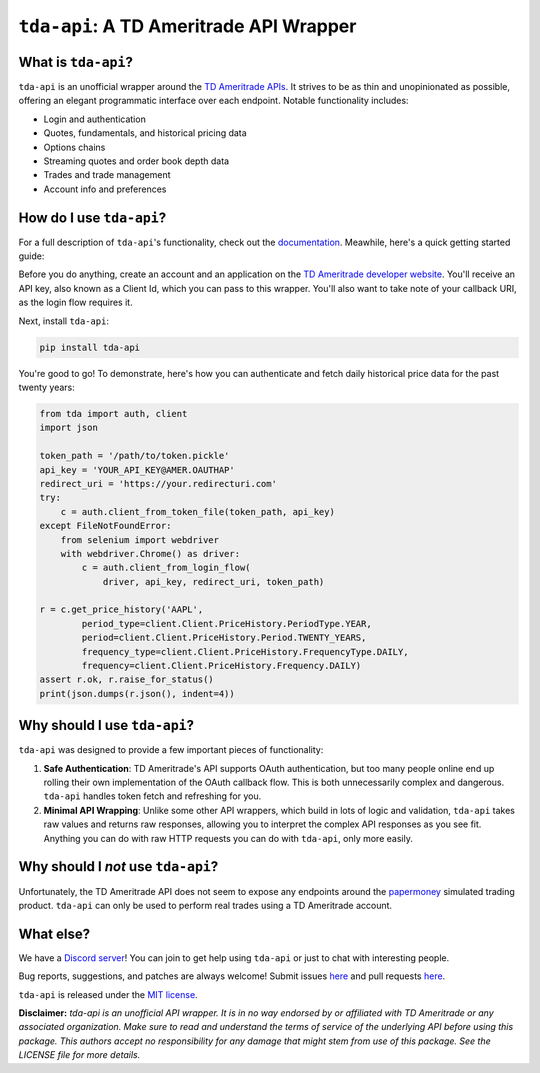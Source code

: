 ``tda-api``: A TD Ameritrade API Wrapper
========================================

.. image:: https://img.shields.io/discord/720378361880248621.svg?label=&logo=discord&logoColor=ffffff&color=7389D8&labelColor=6A7EC2
  :target: https://discord.gg/nfrd9gh

.. image:: https://readthedocs.org/projects/tda-api/badge/?version=latest
  :target: https://tda-api.readthedocs.io/en/latest/?badge=latest

.. image:: https://circleci.com/gh/alexgolec/tda-api.svg?style=shield
  :target: https://circleci.com/gh/alexgolec/tda-api

.. image:: https://badge.fury.io/py/tda-api.svg
  :target: https://badge.fury.io/py/tda-api

.. image:: http://codecov.io/github/alexgolec/tda-api/coverage.svg?branch=master
  :target: http://codecov.io/github/alexgolec/tda-api?branch=master

What is ``tda-api``?
--------------------

``tda-api`` is an unofficial wrapper around the `TD Ameritrade APIs
<https://developer.tdameritrade.com/apis>`__. It strives to be as thin and
unopinionated as possible, offering an elegant programmatic interface over each
endpoint. Notable functionality includes:

* Login and authentication
* Quotes, fundamentals, and historical pricing data
* Options chains
* Streaming quotes and order book depth data
* Trades and trade management
* Account info and preferences

How do I use ``tda-api``?
-------------------------

For a full description of ``tda-api``'s functionality, check out the 
`documentation <https://tda-api.readthedocs.io/en/latest/>`__. Meawhile, here's 
a quick getting started guide:

Before you do anything, create an account and an application on the
`TD Ameritrade developer website <https://developer.tdameritrade.com/>`__.
You'll receive an API key, also known as a Client Id, which you can pass to this 
wrapper. You'll also want to take note of your callback URI, as the login flow 
requires it.

Next, install ``tda-api``:

.. code-block:: python

  pip install tda-api

You're good to go! To demonstrate, here's how you can authenticate and fetch
daily historical price data for the past twenty years:

.. code-block:: python

  from tda import auth, client
  import json

  token_path = '/path/to/token.pickle'
  api_key = 'YOUR_API_KEY@AMER.OAUTHAP'
  redirect_uri = 'https://your.redirecturi.com'
  try:
      c = auth.client_from_token_file(token_path, api_key)
  except FileNotFoundError:
      from selenium import webdriver
      with webdriver.Chrome() as driver:
          c = auth.client_from_login_flow(
              driver, api_key, redirect_uri, token_path)

  r = c.get_price_history('AAPL',
          period_type=client.Client.PriceHistory.PeriodType.YEAR,
          period=client.Client.PriceHistory.Period.TWENTY_YEARS,
          frequency_type=client.Client.PriceHistory.FrequencyType.DAILY,
          frequency=client.Client.PriceHistory.Frequency.DAILY)
  assert r.ok, r.raise_for_status()
  print(json.dumps(r.json(), indent=4))

Why should I use ``tda-api``?
-----------------------------

``tda-api`` was designed to provide a few important pieces of functionality:

1. **Safe Authentication**: TD Ameritrade's API supports OAuth authentication, 
   but too many people online end up rolling their own implementation of the 
   OAuth callback flow. This is both unnecessarily complex and dangerous. 
   ``tda-api`` handles token fetch and refreshing for you.

2. **Minimal API Wrapping**: Unlike some other API wrappers, which build in lots 
   of logic and validation, ``tda-api`` takes raw values and returns raw 
   responses, allowing you to interpret the complex API responses as you see 
   fit. Anything you can do with raw HTTP requests you can do with ``tda-api``, 
   only more easily.

Why should I *not* use ``tda-api``?
-----------------------------------

Unfortunately, the TD Ameritrade API does not seem to expose any endpoints 
around the `papermoney <https://tickertape.tdameritrade.com/tools/papermoney
-stock-market-simulator-16834>`__ simulated trading product. ``tda-api`` can 
only be used to perform real trades using a TD Ameritrade account.

What else?
----------

We have a `Discord server <https://discord.gg/nfrd9gh>`__! You can join to get 
help using ``tda-api`` or just to chat with interesting people.

Bug reports, suggestions, and patches are always welcome! Submit issues
`here <https://github.com/alexgolec/tda-api/issues>`__ and pull requests
`here <https://github.com/alexgolec/tda-api/pulls>`__.

``tda-api`` is released under the
`MIT license <https://github.com/alexgolec/tda-api/blob/master/LICENSE>`__.

**Disclaimer:** *tda-api is an unofficial API wrapper. It is in no way 
endorsed by or affiliated with TD Ameritrade or any associated organization.
Make sure to read and understand the terms of service of the underlying API 
before using this package. This authors accept no responsibility for any
damage that might stem from use of this package. See the LICENSE file for
more details.*
